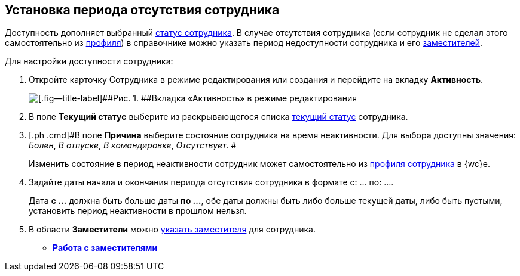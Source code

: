 
== Установка периода отсутствия сотрудника

[[task_my1_llg_2n__context_ydj_1n3_x4b]]
Доступность дополняет выбранный xref:staff_Employee_states.adoc[статус сотрудника]. В случае отсутствия сотрудника (если сотрудник не сделал этого самостоятельно из xref:UserProfile.adoc[профиля]) в справочнике можно указать период недоступности сотрудника и его xref:staff_Employee_alternate.adoc[заместителей].

Для настройки доступности сотрудника:

. [.ph .cmd]#Откройте карточку Сотрудника в режиме редактирования или создания и перейдите на вкладку [.keyword .wintitle]*Активность*.#
+
image::EmployeeActiveTabEdit.png[[.fig--title-label]##Рис. 1. ##Вкладка «Активность» в режиме редактирования]
. [.ph .cmd]#В поле [.keyword .wintitle]*Текущий статус* выберите из раскрывающегося списка xref:staff_Employee_states.adoc[текущий статус] сотрудника.#
. [.ph .cmd]#В поле [.keyword .wintitle]*Причина* выберите состояние сотрудника на время неактивности. Для выбора доступны значения: [.keyword .parmname]_Болен_, [.keyword .parmname]_В отпуске_, [.keyword .parmname]_В командировке_, [.keyword .parmname]_Отсутствует_. #
+
[.ph]#Изменить состояние в период неактивности сотрудник может самостоятельно# [.ph]#из xref:UserProfile.adoc[профиля сотрудника] в {wc}е.#
. [.ph .cmd]#Задайте даты начала и окончания периода отсутствия сотрудника в формате с: ... по: ....#
+
[.ph]#Дата [.keyword]*с ...* должна быть больше даты [.keyword]*по ...*, обе даты должны быть либо больше текущей даты, либо быть пустыми, установить период неактивности в прошлом нельзя.#
. [.ph .cmd]#В области [.keyword .wintitle]*Заместители* можно xref:staff_Employee_alternate.adoc[указать заместителя] для сотрудника.#

* *xref:staff_Employee_alternate.adoc[Работа с заместителями]* +

